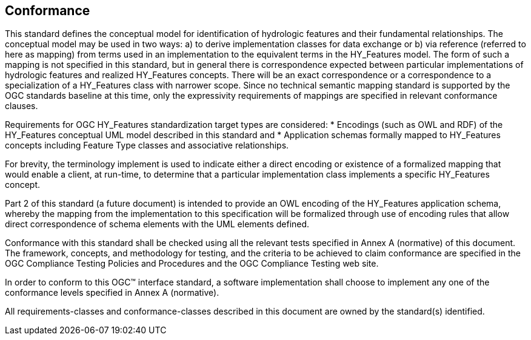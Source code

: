 == Conformance
This standard defines the conceptual model for identification of hydrologic features and their fundamental relationships. The conceptual model may be used in two ways: a) to derive implementation classes for data exchange or b) via reference (referred to here as mapping) from terms used in an implementation to the equivalent terms in the HY_Features model. The form of such a mapping is not specified in this standard, but in general there is correspondence expected between particular implementations of hydrologic features and realized HY_Features concepts. There will be an exact correspondence or a correspondence to a specialization of a HY_Features class with narrower scope. Since no technical semantic mapping standard is supported by the OGC standards baseline at this time, only the expressivity requirements of mappings are specified in relevant conformance clauses. +

Requirements for OGC HY_Features standardization target types are considered:
* Encodings (such as OWL and RDF) of the HY_Features conceptual UML model described in this standard and
* Application schemas formally mapped to HY_Features concepts including Feature Type classes and associative relationships.

For brevity, the terminology implement is used to indicate either a direct encoding or existence of a formalized mapping that would enable a client, at run-time, to determine that a particular implementation class implements a specific HY_Features concept.

Part 2 of this standard (a future document) is intended to provide an OWL encoding of the HY_Features application schema, whereby the mapping from the implementation to this specification will be formalized through use of encoding rules that allow direct correspondence of schema elements with the UML elements defined.


Conformance with this standard shall be checked using all the relevant tests specified in Annex A (normative) of this document. The framework, concepts, and methodology for testing, and the criteria to be achieved to claim conformance are specified in the OGC Compliance Testing Policies and Procedures and the OGC Compliance Testing web site.

In order to conform to this OGC™ interface standard, a software implementation shall choose to implement any one of the conformance levels specified in Annex A (normative).

All requirements-classes and conformance-classes described in this document are owned by the standard(s) identified.
